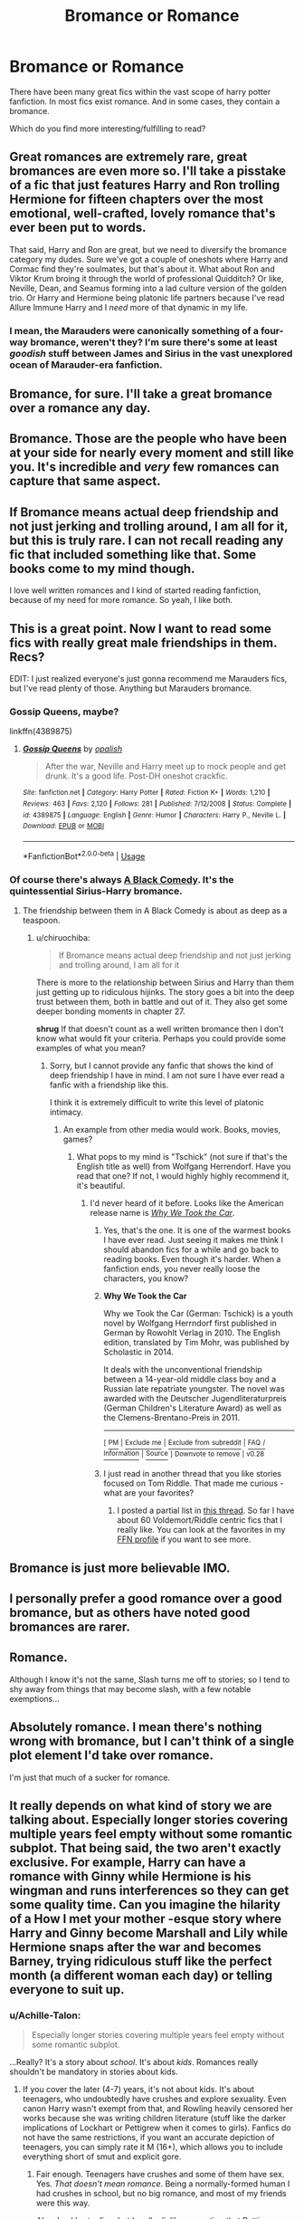 #+TITLE: Bromance or Romance

* Bromance or Romance
:PROPERTIES:
:Author: CharlieSnortsGlue
:Score: 11
:DateUnix: 1537752436.0
:DateShort: 2018-Sep-24
:FlairText: Discussion
:END:
There have been many great fics within the vast scope of harry potter fanfiction. In most fics exist romance. And in some cases, they contain a bromance.

Which do you find more interesting/fulfilling to read?


** Great romances are extremely rare, great bromances are even more so. I'll take a pisstake of a fic that just features Harry and Ron trolling Hermione for fifteen chapters over the most emotional, well-crafted, lovely romance that's ever been put to words.

That said, Harry and Ron are great, but we need to diversify the bromance category my dudes. Sure we've got a couple of oneshots where Harry and Cormac find they're soulmates, but that's about it. What about Ron and Viktor Krum broing it through the world of professional Quidditch? Or like, Neville, Dean, and Seamus forming into a lad culture version of the golden trio. Or Harry and Hermione being platonic life partners because I've read Allure Immune Harry and I /need/ more of that dynamic in my life.
:PROPERTIES:
:Author: Zeitgeist84
:Score: 16
:DateUnix: 1537759511.0
:DateShort: 2018-Sep-24
:END:

*** I mean, the Marauders were canonically something of a four-way bromance, weren't they? I'm sure there's some at least /goodish/ stuff between James and Sirius in the vast unexplored ocean of Marauder-era fanfiction.
:PROPERTIES:
:Author: Achille-Talon
:Score: 7
:DateUnix: 1537816600.0
:DateShort: 2018-Sep-24
:END:


** Bromance, for sure. I'll take a great bromance over a romance any day.
:PROPERTIES:
:Author: AutumnSouls
:Score: 19
:DateUnix: 1537756457.0
:DateShort: 2018-Sep-24
:END:


** Bromance. Those are the people who have been at your side for nearly every moment and still like you. It's incredible and /very/ few romances can capture that same aspect.
:PROPERTIES:
:Author: abnormalopinion
:Score: 6
:DateUnix: 1537758726.0
:DateShort: 2018-Sep-24
:END:


** If Bromance means actual deep friendship and not just jerking and trolling around, I am all for it, but this is truly rare. I can not recall reading any fic that included something like that. Some books come to my mind though.

I love well written romances and I kind of started reading fanfiction, because of my need for more romance. So yeah, I like both.
:PROPERTIES:
:Author: sorc
:Score: 7
:DateUnix: 1537816235.0
:DateShort: 2018-Sep-24
:END:


** This is a great point. Now I want to read some fics with really great male friendships in them. Recs?

EDIT: I just realized everyone's just gonna recommend me Marauders fics, but I've read plenty of those. Anything but Marauders bromance.
:PROPERTIES:
:Author: FitzDizzyspells
:Score: 3
:DateUnix: 1537793274.0
:DateShort: 2018-Sep-24
:END:

*** Gossip Queens, maybe?

linkffn(4389875)
:PROPERTIES:
:Author: Eawen_Telemnar
:Score: 2
:DateUnix: 1537810385.0
:DateShort: 2018-Sep-24
:END:

**** [[https://www.fanfiction.net/s/4389875/1/][*/Gossip Queens/*]] by [[https://www.fanfiction.net/u/188153/opalish][/opalish/]]

#+begin_quote
  After the war, Neville and Harry meet up to mock people and get drunk. It's a good life. Post-DH oneshot crackfic.
#+end_quote

^{/Site/:} ^{fanfiction.net} ^{*|*} ^{/Category/:} ^{Harry} ^{Potter} ^{*|*} ^{/Rated/:} ^{Fiction} ^{K+} ^{*|*} ^{/Words/:} ^{1,210} ^{*|*} ^{/Reviews/:} ^{463} ^{*|*} ^{/Favs/:} ^{2,120} ^{*|*} ^{/Follows/:} ^{281} ^{*|*} ^{/Published/:} ^{7/12/2008} ^{*|*} ^{/Status/:} ^{Complete} ^{*|*} ^{/id/:} ^{4389875} ^{*|*} ^{/Language/:} ^{English} ^{*|*} ^{/Genre/:} ^{Humor} ^{*|*} ^{/Characters/:} ^{Harry} ^{P.,} ^{Neville} ^{L.} ^{*|*} ^{/Download/:} ^{[[http://www.ff2ebook.com/old/ffn-bot/index.php?id=4389875&source=ff&filetype=epub][EPUB]]} ^{or} ^{[[http://www.ff2ebook.com/old/ffn-bot/index.php?id=4389875&source=ff&filetype=mobi][MOBI]]}

--------------

*FanfictionBot*^{2.0.0-beta} | [[https://github.com/tusing/reddit-ffn-bot/wiki/Usage][Usage]]
:PROPERTIES:
:Author: FanfictionBot
:Score: 1
:DateUnix: 1537810398.0
:DateShort: 2018-Sep-24
:END:


*** Of course there's always [[https://www.fanfiction.net/s/3401052/1/A-Black-Comedy][A Black Comedy]]. It's the quintessential Sirius-Harry bromance.
:PROPERTIES:
:Author: chiruochiba
:Score: 2
:DateUnix: 1537813986.0
:DateShort: 2018-Sep-24
:END:

**** The friendship between them in A Black Comedy is about as deep as a teaspoon.
:PROPERTIES:
:Author: sorc
:Score: 3
:DateUnix: 1537815823.0
:DateShort: 2018-Sep-24
:END:

***** u/chiruochiba:
#+begin_quote
  If Bromance means actual deep friendship and not just jerking and trolling around, I am all for it
#+end_quote

There is more to the relationship between Sirius and Harry than them just getting up to ridiculous hijinks. The story goes a bit into the deep trust between them, both in battle and out of it. They also get some deeper bonding moments in chapter 27.

*shrug* If that doesn't count as a well written bromance then I don't know what would fit your criteria. Perhaps you could provide some examples of what you mean?
:PROPERTIES:
:Author: chiruochiba
:Score: 2
:DateUnix: 1537817213.0
:DateShort: 2018-Sep-24
:END:

****** Sorry, but I cannot provide any fanfic that shows the kind of deep friendship I have in mind. I am not sure I have ever read a fanfic with a friendship like this.

I think it is extremely difficult to write this level of platonic intimacy.
:PROPERTIES:
:Author: sorc
:Score: 2
:DateUnix: 1537819777.0
:DateShort: 2018-Sep-24
:END:

******* An example from other media would work. Books, movies, games?
:PROPERTIES:
:Author: chiruochiba
:Score: 1
:DateUnix: 1537819976.0
:DateShort: 2018-Sep-24
:END:

******** What pops to my mind is "Tschick" (not sure if that's the English title as well) from Wolfgang Herrendorf. Have you read that one? If not, I would highly highly recommend it, it's beautiful.
:PROPERTIES:
:Author: sorc
:Score: 2
:DateUnix: 1537822616.0
:DateShort: 2018-Sep-25
:END:

********* I'd never heard of it before. Looks like the American release name is /[[https://en.wikipedia.org/wiki/Why_We_Took_the_Car][Why We Took the Car]]/.
:PROPERTIES:
:Author: chiruochiba
:Score: 1
:DateUnix: 1537823220.0
:DateShort: 2018-Sep-25
:END:

********** Yes, that's the one. It is one of the warmest books I have ever read. Just seeing it makes me think I should abandon fics for a while and go back to reading books. Even though it's harder. When a fanfiction ends, you never really loose the characters, you know?
:PROPERTIES:
:Author: sorc
:Score: 2
:DateUnix: 1537824150.0
:DateShort: 2018-Sep-25
:END:


********** *Why We Took the Car*

Why we Took the Car (German: Tschick) is a youth novel by Wolfgang Herrndorf first published in German by Rowohlt Verlag in 2010. The English edition, translated by Tim Mohr, was published by Scholastic in 2014.

It deals with the unconventional friendship between a 14-year-old middle class boy and a Russian late repatriate youngster. The novel was awarded with the Deutscher Jugendliteraturpreis (German Children's Literature Award) as well as the Clemens-Brentano-Preis in 2011.

--------------

^{[} [[https://www.reddit.com/message/compose?to=kittens_from_space][^{PM}]] ^{|} [[https://reddit.com/message/compose?to=WikiTextBot&message=Excludeme&subject=Excludeme][^{Exclude} ^{me}]] ^{|} [[https://np.reddit.com/r/HPfanfiction/about/banned][^{Exclude} ^{from} ^{subreddit}]] ^{|} [[https://np.reddit.com/r/WikiTextBot/wiki/index][^{FAQ} ^{/} ^{Information}]] ^{|} [[https://github.com/kittenswolf/WikiTextBot][^{Source}]] ^{]} ^{Downvote} ^{to} ^{remove} ^{|} ^{v0.28}
:PROPERTIES:
:Author: WikiTextBot
:Score: 1
:DateUnix: 1537823228.0
:DateShort: 2018-Sep-25
:END:


********** I just read in another thread that you like stories focused on Tom Riddle. That made me curious - what are your favorites?
:PROPERTIES:
:Author: sorc
:Score: 1
:DateUnix: 1537824437.0
:DateShort: 2018-Sep-25
:END:

*********** I posted a partial list in [[https://www.reddit.com/r/HPfanfiction/comments/9c4i0v/voldemort_centered_recommendations/][this thread]]. So far I have about 60 Voldemort/Riddle centric fics that I really like. You can look at the favorites in my [[https://www.fanfiction.net/u/701018/][FFN profile]] if you want to see more.
:PROPERTIES:
:Author: chiruochiba
:Score: 1
:DateUnix: 1537844288.0
:DateShort: 2018-Sep-25
:END:


** Bromance is just more believable IMO.
:PROPERTIES:
:Author: afrose9797
:Score: 3
:DateUnix: 1537794325.0
:DateShort: 2018-Sep-24
:END:


** I personally prefer a good romance over a good bromance, but as others have noted good bromances are rarer.
:PROPERTIES:
:Author: NouvelleVoix
:Score: 2
:DateUnix: 1537805650.0
:DateShort: 2018-Sep-24
:END:


** Romance.

Although I know it's not the same, Slash turns me off to stories; so I tend to shy away from things that may become slash, with a few notable exemptions...
:PROPERTIES:
:Author: Sefera17
:Score: 1
:DateUnix: 1537818922.0
:DateShort: 2018-Sep-24
:END:


** Absolutely romance. I mean there's nothing wrong with bromance, but I can't think of a single plot element I'd take over romance.

I'm just that much of a sucker for romance.
:PROPERTIES:
:Author: Aet2991
:Score: 1
:DateUnix: 1537836805.0
:DateShort: 2018-Sep-25
:END:


** It really depends on what kind of story we are talking about. Especially longer stories covering multiple years feel empty without some romantic subplot. That being said, the two aren't exactly exclusive. For example, Harry can have a romance with Ginny while Hermione is his wingman and runs interferences so they can get some quality time. Can you imagine the hilarity of a How I met your mother -esque story where Harry and Ginny become Marshall and Lily while Hermione snaps after the war and becomes Barney, trying ridiculous stuff like the perfect month (a different woman each day) or telling everyone to suit up.
:PROPERTIES:
:Author: Hellstrike
:Score: 0
:DateUnix: 1537783401.0
:DateShort: 2018-Sep-24
:END:

*** u/Achille-Talon:
#+begin_quote
  Especially longer stories covering multiple years feel empty without some romantic subplot.
#+end_quote

...Really? It's a story about /school/. It's about /kids/. Romances really shouldn't be mandatory in stories about kids.
:PROPERTIES:
:Author: Achille-Talon
:Score: 5
:DateUnix: 1537816687.0
:DateShort: 2018-Sep-24
:END:

**** If you cover the later (4-7) years, it's not about kids. It's about teenagers, who undoubtedly have crushes and explore sexuality. Even canon Harry wasn't exempt from that, and Rowling heavily censored her works because she was writing children literature (stuff like the darker implications of Lockhart or Pettigrew when it comes to girls). Fanfics do not have the same restrictions, if you want an accurate depiction of teenagers, you can simply rate it M (16+), which allows you to include everything short of smut and explicit gore.
:PROPERTIES:
:Author: Hellstrike
:Score: 3
:DateUnix: 1537817433.0
:DateShort: 2018-Sep-24
:END:

***** Fair enough. Teenagers have crushes and some of them have sex. Yes. /That doesn't mean romance/. Being a normally-formed human I had crushes in school, but no big romance, and most of my friends were this way.

Also, Lockhart... fine, but I really dislike any notion that Pettigrew was a creep. I find his character much more entertaining if he was just so disillusioned and paranoid and desperate that he just turned into a rat and did his best effort to remain a rat forever, giving as little thought to his human life as possible, until he thought once more that there was a threat to his life.
:PROPERTIES:
:Author: Achille-Talon
:Score: 9
:DateUnix: 1537818884.0
:DateShort: 2018-Sep-24
:END:

****** Pure romances suck (outside of oneshots). Romance alone makes for a boring plot. But romantic side plots is where the fun is, because they shouldn't really hinder the main plot but merely add spice.
:PROPERTIES:
:Author: Hellstrike
:Score: 3
:DateUnix: 1537819012.0
:DateShort: 2018-Sep-24
:END:


***** u/FitzDizzyspells:
#+begin_quote
  Like the darker implications of Lockhart or Pettigrew when it comes to girls.
#+end_quote

I'm about 30% sure I know what you're talking about here. I'm very intrigued, can you spell it out?
:PROPERTIES:
:Author: FitzDizzyspells
:Score: 1
:DateUnix: 1537852654.0
:DateShort: 2018-Sep-25
:END:

****** Lockhart rapes girls and gets away with it due to his proficiency with wiping memories. Pettigrew sneaks around and spies on them, possibly even more.
:PROPERTIES:
:Author: Hellstrike
:Score: 2
:DateUnix: 1537862574.0
:DateShort: 2018-Sep-25
:END:
